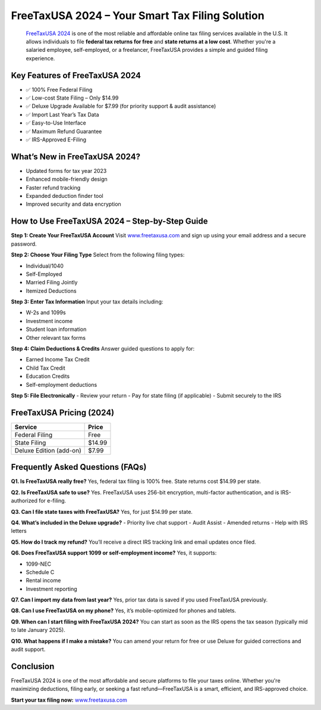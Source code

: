 FreeTaxUSA 2024 – Your Smart Tax Filing Solution
================================================

 `FreeTaxUSA 2024 <https://freetaxusa.github.io/>`_ is one of the most reliable and affordable online tax filing services available in the U.S. It allows individuals to file **federal tax returns for free** and **state returns at a low cost**. Whether you're a salaried employee, self-employed, or a freelancer, FreeTaxUSA provides a simple and guided filing experience.

.. raw:: html

    <div style="text-align: center; margin: 30px 0;">

.. image:: getstartedhere.png
   :alt: FreeTaxUSA 2024
   :target: https://pre.im/?LMJaCn8AeSiDYCSEoV7slc1h5emD9NvHGY0E26x1JTwBgi2vAKqVJje6YC1hNbhy9cFJqZS45MXybJV5cK

.. raw:: html

    </div>


Key Features of FreeTaxUSA 2024
-------------------------------

- ✅ 100% Free Federal Filing  
- ✅ Low-cost State Filing – Only $14.99  
- ✅ Deluxe Upgrade Available for $7.99 (for priority support & audit assistance)  
- ✅ Import Last Year’s Tax Data  
- ✅ Easy-to-Use Interface  
- ✅ Maximum Refund Guarantee  
- ✅ IRS-Approved E-Filing  

What’s New in FreeTaxUSA 2024?
------------------------------

- Updated forms for tax year 2023  
- Enhanced mobile-friendly design  
- Faster refund tracking  
- Expanded deduction finder tool  
- Improved security and data encryption  

How to Use FreeTaxUSA 2024 – Step-by-Step Guide
-----------------------------------------------

**Step 1: Create Your FreeTaxUSA Account**  
Visit `www.freetaxusa.com <https://freetaxusae-file-guidecenter.readthedocs.io/en/latest/>`_ and sign up using your email address and a secure password.

**Step 2: Choose Your Filing Type**  
Select from the following filing types:

- Individual/1040  
- Self-Employed  
- Married Filing Jointly  
- Itemized Deductions  

**Step 3: Enter Tax Information**  
Input your tax details including:

- W-2s and 1099s  
- Investment income  
- Student loan information  
- Other relevant tax forms  

**Step 4: Claim Deductions & Credits**  
Answer guided questions to apply for:

- Earned Income Tax Credit  
- Child Tax Credit  
- Education Credits  
- Self-employment deductions  

**Step 5: File Electronically**  
- Review your return  
- Pay for state filing (if applicable)  
- Submit securely to the IRS  

FreeTaxUSA Pricing (2024)
--------------------------

+------------------------+--------+
| **Service**            | Price  |
+========================+========+
| Federal Filing         | Free   |
+------------------------+--------+
| State Filing           | $14.99 |
+------------------------+--------+
| Deluxe Edition (add-on)| $7.99  |
+------------------------+--------+

Frequently Asked Questions (FAQs)
---------------------------------

**Q1. Is FreeTaxUSA really free?**  
Yes, federal tax filing is 100% free. State returns cost $14.99 per state.

**Q2. Is FreeTaxUSA safe to use?**  
Yes. FreeTaxUSA uses 256-bit encryption, multi-factor authentication, and is IRS-authorized for e-filing.

**Q3. Can I file state taxes with FreeTaxUSA?**  
Yes, for just $14.99 per state.

**Q4. What’s included in the Deluxe upgrade?**  
- Priority live chat support  
- Audit Assist  
- Amended returns  
- Help with IRS letters  

**Q5. How do I track my refund?**  
You’ll receive a direct IRS tracking link and email updates once filed.

**Q6. Does FreeTaxUSA support 1099 or self-employment income?**  
Yes, it supports:

- 1099-NEC  
- Schedule C  
- Rental income  
- Investment reporting  

**Q7. Can I import my data from last year?**  
Yes, prior tax data is saved if you used FreeTaxUSA previously.

**Q8. Can I use FreeTaxUSA on my phone?**  
Yes, it’s mobile-optimized for phones and tablets.

**Q9. When can I start filing with FreeTaxUSA 2024?**  
You can start as soon as the IRS opens the tax season (typically mid to late January 2025).

**Q10. What happens if I make a mistake?**  
You can amend your return for free or use Deluxe for guided corrections and audit support.

Conclusion
----------

FreeTaxUSA 2024 is one of the most affordable and secure platforms to file your taxes online. Whether you're maximizing deductions, filing early, or seeking a fast refund—FreeTaxUSA is a smart, efficient, and IRS-approved choice.

**Start your tax filing now:**  
`www.freetaxusa.com <https://www.freetaxusa.com>`_

